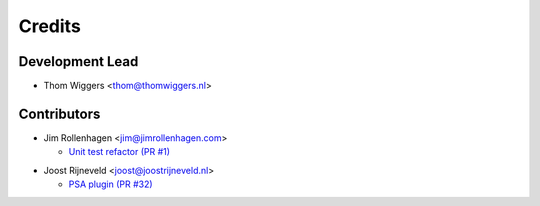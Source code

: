 =======
Credits
=======

Development Lead
----------------

* Thom Wiggers <thom@thomwiggers.nl>

Contributors
------------

* Jim Rollenhagen <jim@jimrollenhagen.com>

  * `Unit test refactor (PR #1)`_

.. _Unit test refactor (PR #1): https://github.com/thomwiggers/onebot/pull/1

* Joost Rijneveld <joost@joostrijneveld.nl>

  * `PSA plugin (PR #32)`_

.. _PSA plugin (PR #32): https://github.com/thomwiggers/onebot/pull/32

